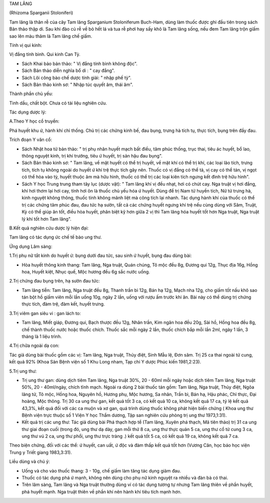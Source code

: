 TAM LĂNG

(Rhizoma Sparganii Stoloniferi)

Tam lăng là thân rễ của cây Tam lăng Sparganium Stoloniferum Buch-Ham,
dùng làm thuốc được ghi đầu tiên trong sách Bản thảo thập di. Sau khi
đào củ rễ về bỏ hết lá và tua rễ phơi hay sấy khô là Tam lăng sống, nếu
đem Tam lăng trộn giấm sao lên màu thâm là Tam lăng chế giấm.

Tính vị qui kinh:

Vị đắng tính bình. Qui kinh Can Tỳ.

-  Sách Khai bảo bản thảo: " Vị đắng tính bình không độc".

-  Sách Bản thảo diễn nghĩa bổ di : " cay đắng".
-  Sách Lôi công bào chế dược tính giải: " nhập phế tỳ".
-  Sách Bản thảo kinh sơ: " Nhập túc quyết âm, thái âm".

Thành phần chủ yếu:

Tinh dầu, chất bột. Chưa có tài liệu nghiên cứu.

Tác dụng dược lý:

A.Theo Y học cổ truyền:

Phá huyết khu ứ, hành khí chỉ thống. Chủ trị các chứng kinh bế, đau
bụng, trưng hà tích tụ, thực tích, bụng trên đầy đau.

Trích đoạn Y văn cổ:

-  Sách Nhật hoa tử bản thảo: " trị phụ nhân huyết mạch bất điều, tâm
   phúc thống, trục thai, tiêu ác huyết, bổ lao, thông nguyệt kinh, trị
   khí trướng, tiêu ứ huyết, trị sản hậu đau bụng".
-  Sách Bản thảo kinh sơ: " Tam lăng, về mặt huyết có thể trị huyết, về
   mặt khí có thể trị khí, các loại lão tích, trưng tích, tích tụ không
   ngoài do huyết ứ khí trệ thực tích gây nên. Thuốc có vị đắng có thể
   tả, vị cay có thể tán, vị ngọt có thể hòa vào tỳ, huyết thuộc âm mà
   hữu hình, thuốc có thể trị các loại kiên tích ngưng kết đình trệ hữu
   hình".
-  Sách Y học Trung trung tham tây lục (dược vật): " Tam lăng khí vị đều
   nhạt, hơi có chút cay. Nga truật vị hơi đắng, khí hơi thơm lại hơi
   cay, tính hơi ôn là thuốc chủ yếu hóa ứ huyết. Dùng để trị Nam tử
   huyền tích, Nử tử trưng hà, kinh nguyệt không thông, thuốc tính không
   mãnh liệt mà công tích lại nhanh. Tác dụng hành khí của thuốc có thể
   trị các chứng tâm phúc đau, đau tức hạ sườn, tất cả các chứng huyết
   ngưng khí trệ nếu cùng dùng với Sâm, Truật, Kỳ có thể giúp ăn tốt,
   điều hòa huyết, phân biệt kỹ hơn giữa 2 vị thì Tam lăng hóa huyết tốt
   hơn Nga truật, Nga truật lý khí tốt hơn Tam lăng".

B.Kết quả nghiên cứu dược lý hiện đại:

Tam lăng có tác dụng ức chế tế bào ung thư.

Ứng dụng Lâm sàng:

1.Trị phụ nữ tắt kinh do huyết ứ: bụng dưới đau tức, sau sinh ứ huyết,
bụng đau dùng bài:

-  Hòa huyết thông kinh thang: Tam lăng, Nga truật, Quán chúng, Tô mộc
   đều 8g, Đương qui 12g, Thục địa 16g, Hồng hoa, Huyết kiệt, Nhục quế,
   Mộc hương đều 6g sắc nước uống.

2.Trị chứng đau bụng trên, hạ sườn đau tức:

-  Tam lăng tiễn: Tam lăng, Nga truật đều 8g, Thanh trần bì 12g, Bán hạ
   12g, Mạch nha 12g, cho giấm tốt nấu khô sao tán bột hồ giấm viên mỗi
   lần uống 10g, ngày 2 lần, uống với rượu ấm trước khi ăn. Bài này có
   thể dùng trị chứng thực tích, đàm trệ, đàm kết, huyết trưng.

3.Trị viêm gan siêu vi : gan lách to:

-  Tam lăng, Miết giáp, Đương qui, Bạch thược đều 12g, Nhân trần, Kim
   ngân hoa đều 20g, Sài hồ, Hồng hoa đều 8g, chế thành thuốc nước hoặc
   thuốc chích. Thuốc sắc mỗi ngày 2 lần, thuốc chích bắp mỗi lần 2ml,
   ngày 1 lần, 3 tháng là 1 liệu trình.

4.Trị chữa ngoài dạ con:

Tác giả dùng bài thuốc gồm các vị: Tam lăng, Nga truật, Thủy điệt, Sinh
Mẫu lệ, Đơn sâm. Trị 25 ca thai ngoài tử cung, kết quả 92% (Khoa Sản
Bệnh viện số 1 Khu Long nham, Tạp chí Y dược Phúc kiến 1981,2:23).

5.Trị ung thư:

-  Trị ung thư gan: dùng dịch tiêm Tam lăng, Nga truật 30%, 20 - 60ml
   mỗi ngày hoặc dịch tiêm Tam lăng, Nga truật 50%, 20 - 40ml/ngày,
   chích tĩnh mạch. Ngoài ra dùng 2 bài thuốc tán gồm: Tam lăng, Nga
   truật, Thủy điệt, Ngõa lãng tử, Tô mộc, Hồng hoa, Nguyên hồ, Hương
   phụ, Mộc hương, Sa nhân, Trần bì, Bán hạ, Hậu phác, Chỉ thực, Đại
   hoàng, Mộc thông. Trị 30 ca ung thư gan, kết quả tốt 3 ca, có kết quả
   10 ca, không kết quả 17 ca, tỷ lệ kết quả 43,3%, kết quả đối với các
   ca muộn và xơ gan, quá trình dùng thuốc không phát hiện biến chứng (
   Khoa ung thư Bệnh viện trực thuộc số 1 Viện Y học Thẩm dương, Tập san
   nghiên cứu phòng trị ung thư 1973,1:31).
-  Kết quả trị các ung thư: Tác giả dùng bài Phá thạch hợp tể (Tam
   lăng, Xuyên phá thạch, Mã tiên thảo) trị 31 ca ung thư giai đoạn cuối
   (trong đó, ung thư dạ dày, gan mỗi thứ 8 ca, ung thư thực quản 5 ca,
   ung thư cổ tử cung 3 ca, ung thư vú 2 ca, ung thư phổi, ung thư trực
   tràng .) kết quả tốt 5 ca, có kết quả 19 ca, không kết quả 7 ca.

Theo biện chứng, đối với các thể: ứ huyết, can uất, ứ độc và đàm thấp
kết quả tốt hơn (Vương Căn, học báo học viện Trung y Triết giang
1983,3:31).

Liều dùng và chú ý:

-  Uống và cho vào thuốc thang: 3 - 10g, chế giấm làm tăng tác dụng giảm
   đau.
-  Thuốc có tác dụng phá ứ mạnh, không nên dùng cho phụ nữ kinh nguyệt
   ra nhiều và đàn bà có thai.
-  Trên lâm sàng, Tam lăng và Nga truật thường dùng ví có tác dụng tương
   tự nhưng Tam lăng thiên về phần huyết, phá huyết mạnh. Nga truật
   thiên về phần khí nên hành khí tiêu tích mạnh hơn.

 
